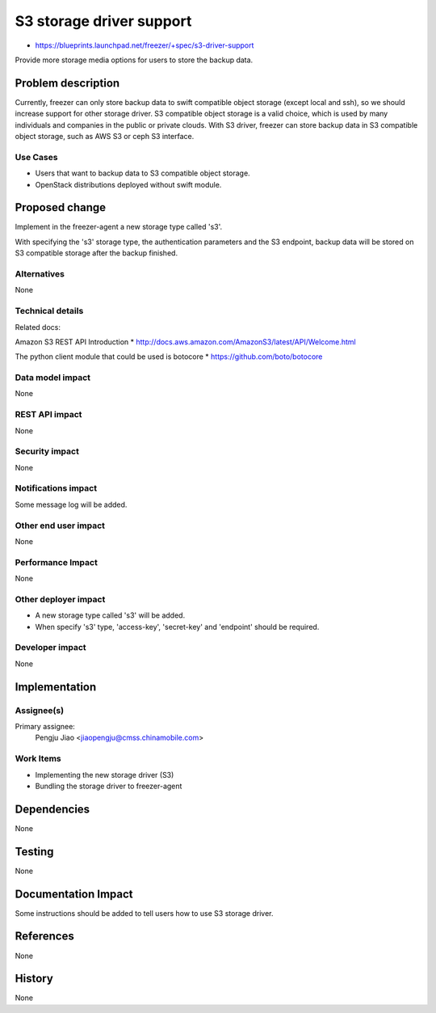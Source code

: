 ..
 This work is licensed under a Creative Commons Attribution 3.0 Unported
 License.

 http://creativecommons.org/licenses/by/3.0/legalcode

=========================
S3 storage driver support
=========================

* https://blueprints.launchpad.net/freezer/+spec/s3-driver-support

Provide more storage media options for users to store the backup data.

Problem description
===================

Currently, freezer can only store backup data to swift compatible object
storage (except local and ssh), so we should increase support for other storage
driver. S3 compatible object storage is a valid choice, which is used by many
individuals and companies in the public or private clouds. With S3 driver,
freezer can store backup data in S3 compatible object storage, such as AWS S3
or ceph S3 interface.

Use Cases
---------

* Users that want to backup data to S3 compatible object storage.

* OpenStack distributions deployed without swift module.

Proposed change
===============

Implement in the freezer-agent a new storage type called 's3'.

With specifying the 's3' storage type, the authentication parameters and the
S3 endpoint, backup data will be stored on S3 compatible storage after the
backup finished.

Alternatives
------------

None

Technical details
-----------------

Related docs:

Amazon S3 REST API Introduction
* http://docs.aws.amazon.com/AmazonS3/latest/API/Welcome.html

The python client module that could be used is botocore
* https://github.com/boto/botocore

Data model impact
-----------------

None

REST API impact
---------------

None

Security impact
---------------

None

Notifications impact
--------------------

Some message log will be added.

Other end user impact
---------------------

None

Performance Impact
------------------

None

Other deployer impact
---------------------

* A new storage type called 's3' will be added.
* When specify 's3' type, 'access-key', 'secret-key' and 'endpoint' should be
  required.

Developer impact
----------------

None

Implementation
==============

Assignee(s)
-----------

Primary assignee:
  Pengju Jiao <jiaopengju@cmss.chinamobile.com>

Work Items
----------

* Implementing the new storage driver (S3)

* Bundling the storage driver to freezer-agent


Dependencies
============

None


Testing
=======

None

Documentation Impact
====================

Some instructions should be added to tell users how to use S3 storage driver.


References
==========

None


History
=======

None
